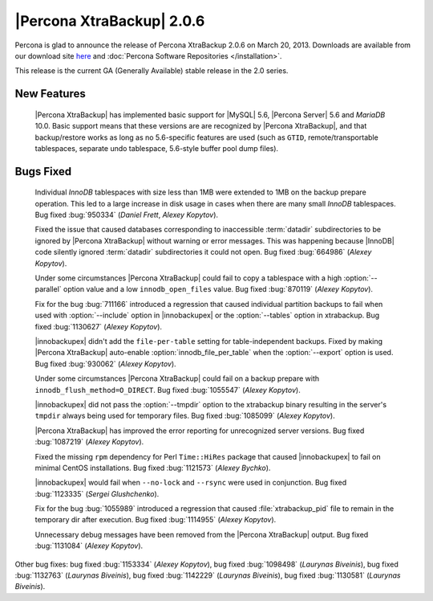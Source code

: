 ============================
|Percona XtraBackup| 2.0.6
============================

Percona is glad to announce the release of Percona XtraBackup 2.0.6 on March 20, 2013. Downloads are available from our download site `here <http://www.percona.com/downloads/XtraBackup/XtraBackup-2.0.6/>`_ and :doc:`Percona Software Repositories </installation>`.

This release is the current GA (Generally Available) stable release in the 2.0 series. 

New Features
=============

 |Percona XtraBackup| has implemented basic support for |MySQL| 5.6, |Percona Server| 5.6 and *MariaDB* 10.0. Basic support means that these versions are are recognized by |Percona XtraBackup|, and that backup/restore works as long as no 5.6-specific features are used (such as ``GTID``, remote/transportable tablespaces, separate undo tablespace, 5.6-style buffer pool dump files).

Bugs Fixed
==========

 Individual *InnoDB* tablespaces with size less than 1MB were extended to 1MB on the backup prepare operation. This led to a large increase in disk usage in cases when there are many small *InnoDB* tablespaces. Bug fixed :bug:`950334` (*Daniel Frett*, *Alexey Kopytov*).

 Fixed the issue that caused databases corresponding to inaccessible :term:`datadir` subdirectories to be ignored by |Percona XtraBackup| without warning or error messages. This was happening because |InnoDB| code silently ignored :term:`datadir` subdirectories it could not open. Bug fixed :bug:`664986` (*Alexey Kopytov*).

 Under some circumstances |Percona XtraBackup| could fail to copy a tablespace with a high :option:`--parallel` option value and a low ``innodb_open_files`` value. Bug fixed :bug:`870119` (*Alexey Kopytov*).

 Fix for the bug :bug:`711166` introduced a regression that caused individual partition backups to fail when used with :option:`--include` option in |innobackupex| or the :option:`--tables` option in xtrabackup. Bug fixed :bug:`1130627` (*Alexey Kopytov*).

 |innobackupex| didn't add the ``file-per-table`` setting for table-independent backups. Fixed by making |Percona XtraBackup| auto-enable :option:`innodb_file_per_table` when the :option:`--export` option is used. Bug fixed :bug:`930062` (*Alexey Kopytov*).

 Under some circumstances |Percona XtraBackup| could fail on a backup prepare with ``innodb_flush_method=O_DIRECT``. Bug fixed :bug:`1055547` (*Alexey Kopytov*).

 |innobackupex| did not pass the :option:`--tmpdir` option to the xtrabackup binary resulting in the server's ``tmpdir`` always being used for temporary files. Bug fixed :bug:`1085099` (*Alexey Kopytov*).

 |Percona XtraBackup| has improved the error reporting for unrecognized server versions. Bug fixed :bug:`1087219` (*Alexey Kopytov*).

 Fixed the missing ``rpm`` dependency for Perl ``Time::HiRes`` package that caused |innobackupex| to fail on minimal CentOS installations. Bug fixed :bug:`1121573` (*Alexey Bychko*).

 |innobackupex| would fail when ``--no-lock`` and ``--rsync`` were used in conjunction. Bug fixed :bug:`1123335` (*Sergei Glushchenko*).

 Fix for the bug :bug:`1055989` introduced a regression that caused :file:`xtrabackup_pid` file to remain in the temporary dir after execution. Bug fixed :bug:`1114955` (*Alexey Kopytov*).

 Unnecessary debug messages have been removed from the |Percona XtraBackup| output. Bug fixed :bug:`1131084` (*Alexey Kopytov*).

Other bug fixes: bug fixed :bug:`1153334` (*Alexey Kopytov*), bug fixed :bug:`1098498` (*Laurynas Biveinis*), bug fixed :bug:`1132763` (*Laurynas Biveinis*), bug fixed :bug:`1142229` (*Laurynas Biveinis*), bug fixed :bug:`1130581` (*Laurynas Biveinis*).
